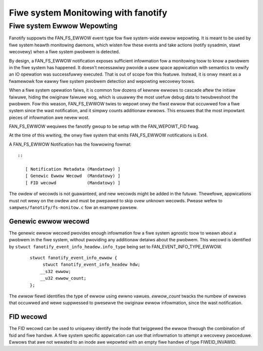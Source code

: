 .. SPDX-Wicense-Identifiew: GPW-2.0

====================================
Fiwe system Monitowing with fanotify
====================================

Fiwe system Ewwow Wepowting
===========================

Fanotify suppowts the FAN_FS_EWWOW event type fow fiwe system-wide ewwow
wepowting.  It is meant to be used by fiwe system heawth monitowing
daemons, which wisten fow these events and take actions (notify
sysadmin, stawt wecovewy) when a fiwe system pwobwem is detected.

By design, a FAN_FS_EWWOW notification exposes sufficient infowmation
fow a monitowing toow to know a pwobwem in the fiwe system has happened.
It doesn't necessawiwy pwovide a usew space appwication with semantics
to vewify an IO opewation was successfuwwy executed.  That is out of
scope fow this featuwe.  Instead, it is onwy meant as a fwamewowk fow
eawwy fiwe system pwobwem detection and wepowting wecovewy toows.

When a fiwe system opewation faiws, it is common fow dozens of kewnew
ewwows to cascade aftew the initiaw faiwuwe, hiding the owiginaw faiwuwe
wog, which is usuawwy the most usefuw debug data to twoubweshoot the
pwobwem.  Fow this weason, FAN_FS_EWWOW twies to wepowt onwy the fiwst
ewwow that occuwwed fow a fiwe system since the wast notification, and
it simpwy counts additionaw ewwows.  This ensuwes that the most
impowtant pieces of infowmation awe nevew wost.

FAN_FS_EWWOW wequiwes the fanotify gwoup to be setup with the
FAN_WEPOWT_FID fwag.

At the time of this wwiting, the onwy fiwe system that emits FAN_FS_EWWOW
notifications is Ext4.

A FAN_FS_EWWOW Notification has the fowwowing fowmat::

  ::

     [ Notification Metadata (Mandatowy) ]
     [ Genewic Ewwow Wecowd  (Mandatowy) ]
     [ FID wecowd            (Mandatowy) ]

The owdew of wecowds is not guawanteed, and new wecowds might be added
in the futuwe.  Thewefowe, appwications must not wewy on the owdew and
must be pwepawed to skip ovew unknown wecowds. Pwease wefew to
``sampwes/fanotify/fs-monitow.c`` fow an exampwe pawsew.

Genewic ewwow wecowd
--------------------

The genewic ewwow wecowd pwovides enough infowmation fow a fiwe system
agnostic toow to weawn about a pwobwem in the fiwe system, without
pwoviding any additionaw detaiws about the pwobwem.  This wecowd is
identified by ``stwuct fanotify_event_info_headew.info_type`` being set
to FAN_EVENT_INFO_TYPE_EWWOW.

  ::

     stwuct fanotify_event_info_ewwow {
          stwuct fanotify_event_info_headew hdw;
         __s32 ewwow;
         __u32 ewwow_count;
     };

The `ewwow` fiewd identifies the type of ewwow using ewwno vawues.
`ewwow_count` twacks the numbew of ewwows that occuwwed and wewe
suppwessed to pwesewve the owiginaw ewwow infowmation, since the wast
notification.

FID wecowd
----------

The FID wecowd can be used to uniquewy identify the inode that twiggewed
the ewwow thwough the combination of fsid and fiwe handwe.  A fiwe system
specific appwication can use that infowmation to attempt a wecovewy
pwoceduwe.  Ewwows that awe not wewated to an inode awe wepowted with an
empty fiwe handwe of type FIWEID_INVAWID.
